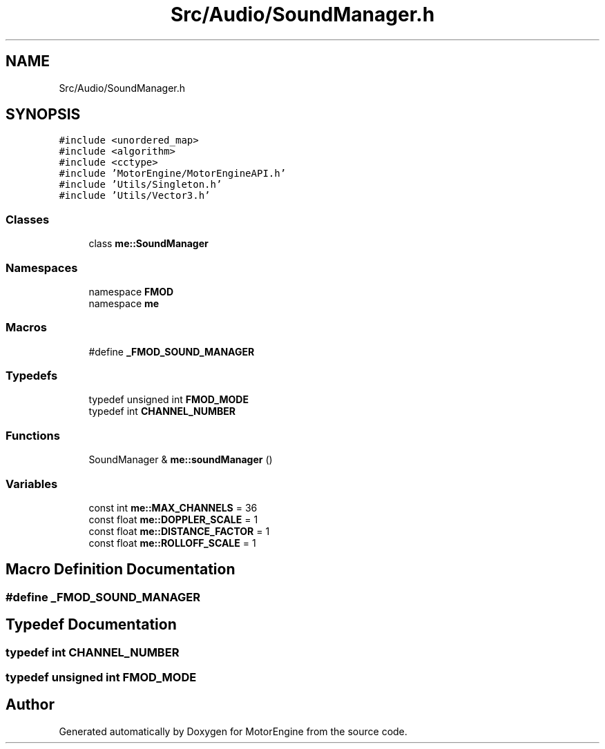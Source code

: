 .TH "Src/Audio/SoundManager.h" 3 "Mon Apr 3 2023" "Version 0.2.1" "MotorEngine" \" -*- nroff -*-
.ad l
.nh
.SH NAME
Src/Audio/SoundManager.h
.SH SYNOPSIS
.br
.PP
\fC#include <unordered_map>\fP
.br
\fC#include <algorithm>\fP
.br
\fC#include <cctype>\fP
.br
\fC#include 'MotorEngine/MotorEngineAPI\&.h'\fP
.br
\fC#include 'Utils/Singleton\&.h'\fP
.br
\fC#include 'Utils/Vector3\&.h'\fP
.br

.SS "Classes"

.in +1c
.ti -1c
.RI "class \fBme::SoundManager\fP"
.br
.in -1c
.SS "Namespaces"

.in +1c
.ti -1c
.RI "namespace \fBFMOD\fP"
.br
.ti -1c
.RI "namespace \fBme\fP"
.br
.in -1c
.SS "Macros"

.in +1c
.ti -1c
.RI "#define \fB_FMOD_SOUND_MANAGER\fP"
.br
.in -1c
.SS "Typedefs"

.in +1c
.ti -1c
.RI "typedef unsigned int \fBFMOD_MODE\fP"
.br
.ti -1c
.RI "typedef int \fBCHANNEL_NUMBER\fP"
.br
.in -1c
.SS "Functions"

.in +1c
.ti -1c
.RI "SoundManager & \fBme::soundManager\fP ()"
.br
.in -1c
.SS "Variables"

.in +1c
.ti -1c
.RI "const int \fBme::MAX_CHANNELS\fP = 36"
.br
.ti -1c
.RI "const float \fBme::DOPPLER_SCALE\fP = 1"
.br
.ti -1c
.RI "const float \fBme::DISTANCE_FACTOR\fP = 1"
.br
.ti -1c
.RI "const float \fBme::ROLLOFF_SCALE\fP = 1"
.br
.in -1c
.SH "Macro Definition Documentation"
.PP 
.SS "#define _FMOD_SOUND_MANAGER"

.SH "Typedef Documentation"
.PP 
.SS "typedef int \fBCHANNEL_NUMBER\fP"

.SS "typedef unsigned int \fBFMOD_MODE\fP"

.SH "Author"
.PP 
Generated automatically by Doxygen for MotorEngine from the source code\&.
